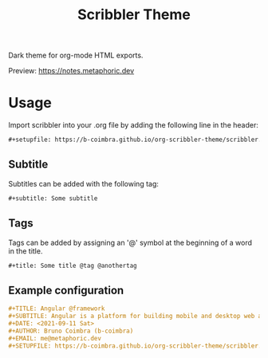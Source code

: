#+TITLE: Scribbler Theme

Dark theme for org-mode HTML exports.

[[https://i.imgur.com/qwMUXC3.png]]

Preview: [[https://notes.metaphoric.dev][https://notes.metaphoric.dev]]

* Usage

  Import scribbler into your .org file by adding the following line in the header:
  #+begin_src org
    ,#+setupfile: https://b-coimbra.github.io/org-scribbler-theme/scribbler.setup
  #+end_src

** Subtitle

   Subtitles can be added with the following tag:

   #+begin_src org
     ,#+subtitle: Some subtitle
   #+end_src

** Tags

   Tags can be added by assigning an '@' symbol at the beginning of a word in the title.

   #+begin_src org
     ,#+title: Some title @tag @anothertag
   #+end_src

** Example configuration

   #+begin_src org
     ,#+TITLE: Angular @framework
     ,#+SUBTITLE: Angular is a platform for building mobile and desktop web applications.
     ,#+DATE: <2021-09-11 Sat>
     ,#+AUTHOR: Bruno Coimbra (b-coimbra)
     ,#+EMAIL: me@metaphoric.dev
     ,#+SETUPFILE: https://b-coimbra.github.io/org-scribbler-theme/scribbler.setup
   #+end_src
